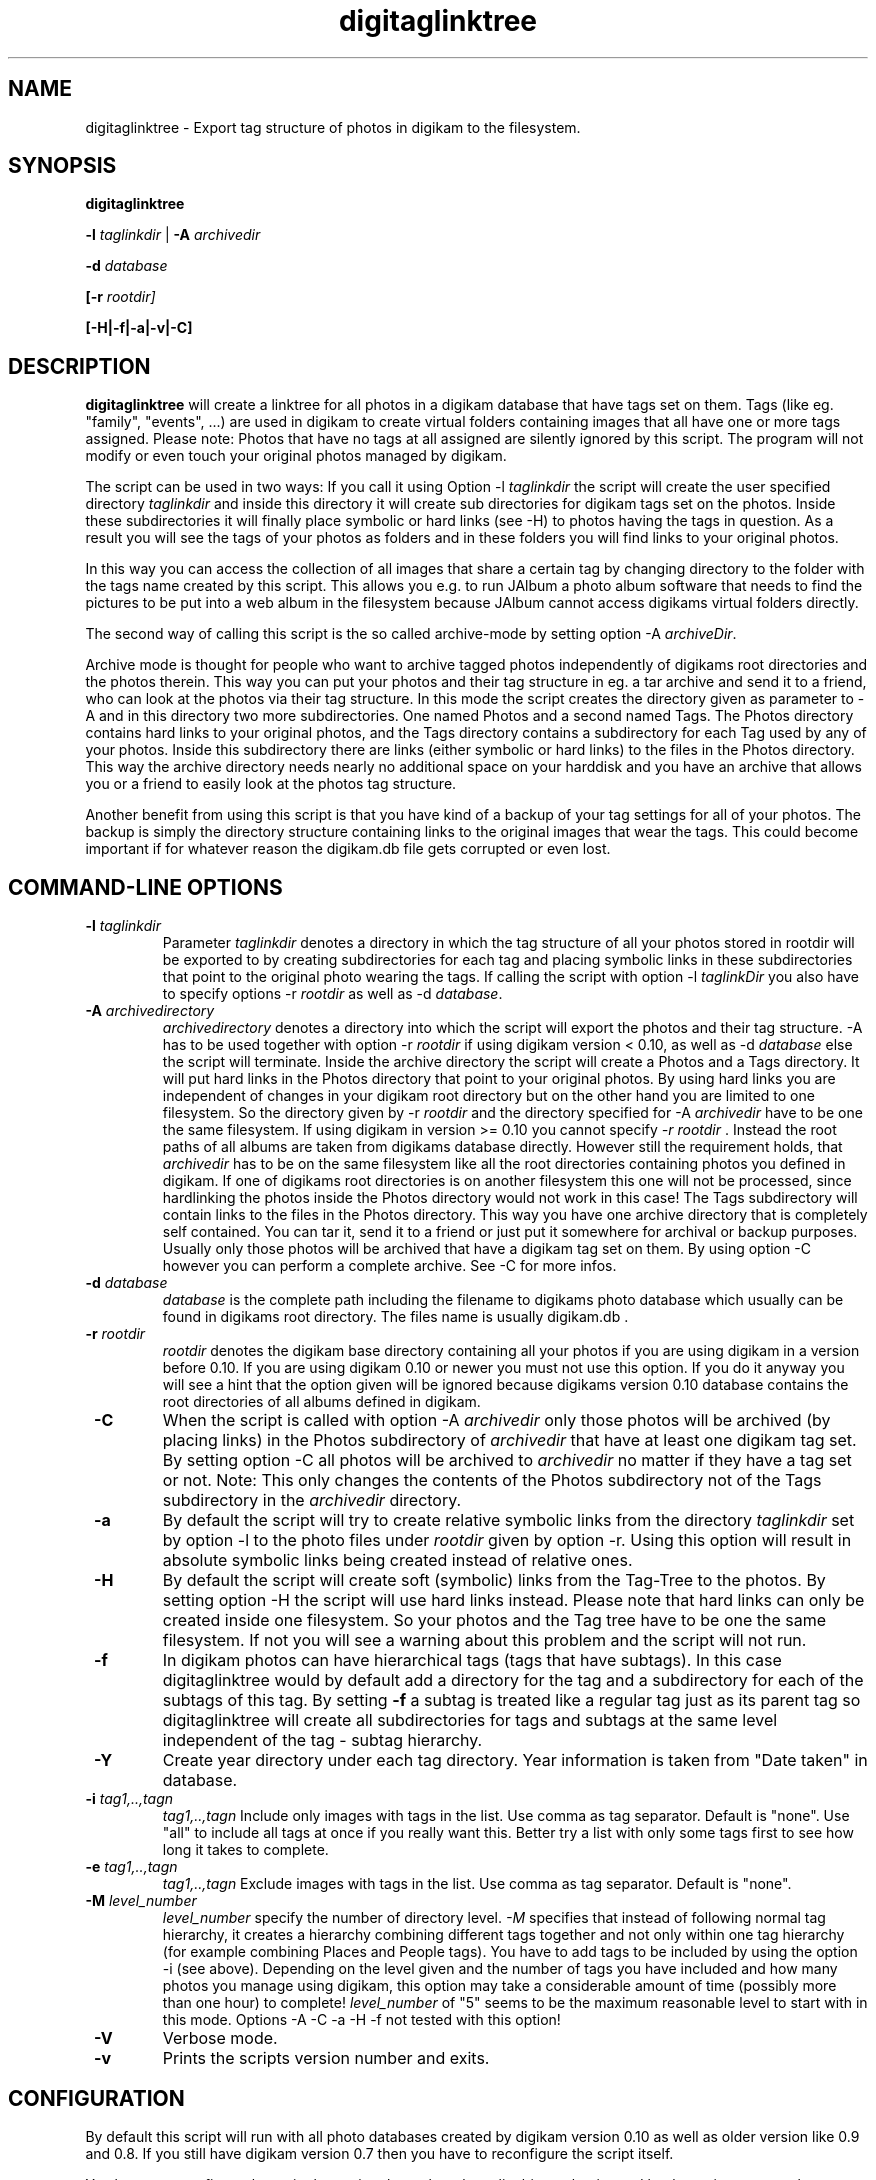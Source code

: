 .\"             -*-Nroff-*-
.\"
.TH digitaglinktree 1 "16 Aug 2006 " " " "Linux User's Manual"
.SH NAME
digitaglinktree \- Export tag structure of photos in digikam to the filesystem.
.SH SYNOPSIS
.B digitaglinktree 

.B -l\fI taglinkdir\fR
|
.B -A\fI archivedir\fR

.B -d\fI database\fR

.B [-r\fI rootdir]\fR

.B [-H|-f|-a|-v|-C]

.SH DESCRIPTION
.B "digitaglinktree "
will create a linktree for all photos in a digikam database that have tags set
on them. Tags (like eg. "family", "events", ...)  are used in digikam to create
virtual folders containing images that all have one or more tags assigned. 
Please note: Photos that have no tags at all assigned are silently ignored by
this script. The program will not modify or even touch your original photos
managed by digikam. 
 

The script can be used in two ways: If you call it using
Option  -l \fItaglinkdir\fR  the script will create the user specified 
directory  \fItaglinkdir\fR and inside this directory it will create sub
directories for digikam tags  set on the photos. Inside these subdirectories it
will finally  place symbolic or hard links  (see -H) to photos having the tags
in question.  As a result you will see the tags of your photos as folders and in
these folders you will find links to your original photos.  


In this way you can access the collection of all images that share a certain tag
by changing directory to the folder with the tags name created by this script.
This allows you e.g. to run JAlbum a photo album software that needs to find the
pictures to be put into a web album in the filesystem because JAlbum cannot
access digikams virtual folders directly.


The second way of calling this script is the so called archive-mode by setting 
option  -A \fIarchiveDir\fR.

Archive mode is thought for people who want to archive tagged photos
independently of digikams root directories and the photos therein.  This way you
can put your photos and their tag structure in eg. a tar archive and send it  to
a friend, who can look at the photos via their tag structure. In this mode the
script creates the directory given as  parameter to -A and in this directory two
more subdirectories. One named Photos and a second named Tags.  The Photos
directory contains hard links to your original photos, and the Tags directory
contains a subdirectory for each Tag used by any of your photos. Inside this
subdirectory there are links (either symbolic or hard links) to the files in the
Photos directory. This way the archive  directory needs nearly no additional
space on your harddisk and you have an archive that  allows you or a friend to
easily look at the photos tag structure. 

Another benefit from using this script is that you have kind of a backup of your
tag settings for all of your photos. The backup is simply the directory
structure containing links to the original images that wear the tags.
This could become important if
for whatever reason the digikam.db file gets corrupted or even lost.

.PP
.SH "COMMAND\-LINE OPTIONS"
.TP
\fB \-l\fI taglinkdir\fR
Parameter \fI taglinkdir\fR denotes a directory in which the tag structure of 
all your photos stored in 
rootdir will be exported to by creating subdirectories for each tag and placing 
symbolic links in these subdirectories that point to the original photo wearing
the tags. If calling the script with option  -l\fI taglinkDir\fR you also have
to  specify options -r  \fIrootdir\fR as well as -d \fIdatabase\fR.

.TP
\fB \-A \fIarchivedirectory\fR 
\fIarchivedirectory\fR denotes a directory into which the script will export the photos  and their tag
structure. -A has to be used together with option  -r  \fIrootdir\fR if 
using digikam version < 0.10, as well as 
-d\fI database\fR else the script will terminate.  Inside the archive  directory
the script will create a Photos and a Tags directory. It will put hard links in
the  Photos directory  that point to your original photos. By using hard links
you are independent  of changes in your digikam root directory but on the other
hand you are limited to one filesystem.  So the directory given by 
-r \fIrootdir\fR and the directory specified for -A \fIarchivedir\fR have to be  one
the same filesystem. If using digikam in version >= 0.10 you cannot specify
\fI-r rootdir\fR . Instead the root paths of all albums are taken from digikams database directly. However still the requirement holds, that \fIarchivedir\fR has to be on the same filesystem like all the root directories containing photos you defined in digikam.
If one of digikams root directories is on another filesystem this one will not be processed, since hardlinking the photos inside the Photos directory would not 
work in this case!
The Tags subdirectory will contain links to the files in
the Photos directory. This way you have one archive directory that is completely
self contained. You can tar it, send it to a friend or  just put it somewhere
for archival or backup purposes. Usually only those photos will be archived that
have a digikam tag set on them. By using option -C however you can perform a
complete archive. See -C for more infos. 

.TP
\fB \-d \fIdatabase\fR
\fIdatabase\fR is the complete path including the filename to digikams photo database which
usually can be found in digikams root directory. The files name  is usually
digikam.db .

.TP
\fB \-r \fIrootdir\fR 
\fIrootdir\fR denotes the digikam base directory containing all your photos if you are using
digikam in a version before 0.10. If you are using digikam 0.10 or newer you must not
use this option. If you do it anyway you will see a hint that the option given will be ignored because 
digikams version 0.10 database contains the root directories of all albums defined in digikam.  

.TP
\fB \-C\fR
When the script is called with option -A \fIarchivedir\fR only those photos
will be archived (by placing links) in the Photos subdirectory of
\fIarchivedir\fR that have at least one digikam tag set. By setting option -C all
photos will be  archived to  \fIarchivedir\fR no matter if they have a tag set
or not. Note: This only changes the contents of the Photos  subdirectory not of
the Tags subdirectory in the \fIarchivedir\fR directory.

.TP
\fB \-a \fR
By default the script will try to create relative symbolic links from the
directory  \fItaglinkdir\fR  set by option -l to the photo files under  
\fIrootdir\fR given by option -r. Using this option will result in  absolute symbolic
links being created instead of relative ones.

.TP
\fB \-H \fR
By default the script will create soft (symbolic) links from the Tag-Tree to the 
photos. By setting option -H the script will use hard links instead. Please note 
that hard links can only be created inside one filesystem. So your photos and the Tag tree
have to be one the same filesystem. If not you will see a warning about this problem and the script
will not run.

.TP
\fB \-f \fR
In digikam photos can have hierarchical tags (tags that have subtags). In this case 
digitaglinktree would by default add a directory for the tag and a subdirectory for 
each of the subtags of this tag. By setting \fB \-f \fR a subtag is treated like a 
regular tag just as its parent tag so digitaglinktree will create all subdirectories 
for tags and subtags at the same level independent of the tag - subtag hierarchy.

.TP
\fB \-Y \fR
Create year directory under each tag directory. Year information is taken from "Date taken" in database. 

.TP
\fB \-i \fItag1,..,tagn\fR 
\fItag1,..,tagn\fR Include only images with tags in the list. Use comma
as tag separator. Default is "none". Use "all" to include all tags at
once if you really want this. Better try a list with only some tags first to
see how long it takes to complete.

.TP
\fB \-e \fItag1,..,tagn\fR 
\fItag1,..,tagn\fR Exclude images with tags in the list. Use comma as tag separator. Default is "none".      

.TP
\fB \-M \fIlevel_number\fR 
\fIlevel_number\fR specify the number of directory level. \fI-M\fR specifies that instead of following normal tag hierarchy, 
it creates a hierarchy combining different tags together and not only
within one tag hierarchy (for example combining Places and People tags).
You have to add tags to be included by using the option -i (see above).
Depending on the level given and the number of tags you have included and how
many photos you manage using digikam, this option may take a considerable amount of time
(possibly more than one  hour) to complete!
\fIlevel_number\fR of "5" seems to be the maximum reasonable level to
start with in this mode. 
Options -A -C -a -H -f not tested with this option!

.TP
\fB \-V \fR
Verbose mode.

.TP
\fB \-v \fR
Prints the scripts version number and exits.


.SH CONFIGURATION

By default this script will run with all photo databases created by digikam version 0.10 as well as older version like 0.9 and 0.8. If you still have digikam version 0.7 then  
you have to reconfigure the script itself.
.sp
You have to reconfigure the script by setting the path to the sqlite binary that
is used by the script to query the digikam database digikam.db. Since very old
digikam version use sqlite in version 2, but later digikam versions
need sqlite version 3 you have to take care to install the correct version of
sqlite for the installed digikam version and to set the path to the correct
sqlite executable in the scripts head:
.sp
Choose

$SQLITE="/usr/bin/sqlite3"; 

for digikam version 0.8x and 0.9x and 0.10x

$SQLITE="/usr/bin/sqlite";  

for digikam version 0.7x.

.SH EXAMPLE

A call to digitaglinktree is shown below:

digiTagLinktree  -l /home/user/tags
            -d /home/user/photos/digikam.db

In this example we assume that you are running digikam version 0.10 or higher so that no 
option -r was used to specify the photo root dir. Instead this information will automatically be fetched from digikams database.

In case you want to run the script on a digikam database that was created by digikam version 0.9 or earlier you have to use -r to specify the root directory where you keep all your photos that are managed by digikam:

digiTagLinktree -l /home/user/tags
            -d /home/user/photos/digikam.db

In this example digikams photo root denoted by -r is /home/user/photos.  

Option -l /home/user/tags
tells the script that all the subdirectories and symbolic links will be placed in 
the directory /home/user/tags. The folder was chosen so that the tags-directory is not under digikams photo root. You may put the tags folder inside digikams photoroot but this is not the preferred method. 
Because the link directory contains only links this tag structure does hardly need any additional space on your harddisk. 

digiTagLinktree -r /home/user/photos -l /home/user/tags
	    -d /home/user/photos/digikam.db
            -i People,Place
            -M 2
            -Y

In this example if you have an image with the tags People/me, Place/home from 1970 it will create the following directory (link to the image under _all directory)

/home/user/tags/Date/1970/_all/

/home/user/tags/Date/1970/People/me/_all/

/home/user/tags/Date/1970/People/me/Place/home/_all/

/home/user/tags/Date/1970/Place/home/_all/

/home/user/tags/Date/1970/Place/home/People/me/_all/

same starting with /Place ...
same starting with /People ...

.SH AUTHORS
.B digitaglinktree
was written by Rainer Krienke <krienke at uni-koblenz.de>
